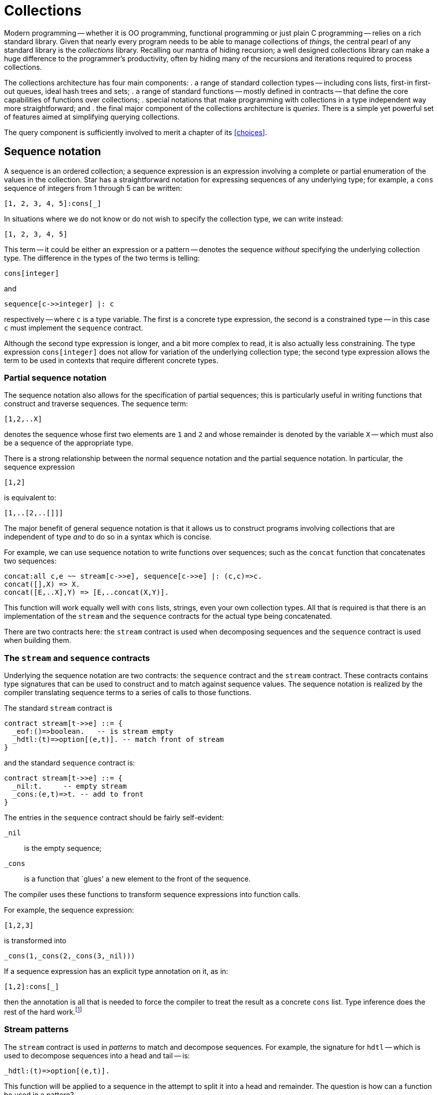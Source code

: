 = Collections

Modern programming -- whether it is OO programming, functional
programming or just plain C programming -- relies on a rich standard
library. Given that nearly every program needs to be able to manage
collections of _things_, the central pearl of any standard
library is the _collections_ library. Recalling our mantra of
hiding recursion; a well designed collections library can make a huge
difference to the programmer's productivity, often by hiding many of
the recursions and iterations required to process collections.

The collections architecture has four main components:
. a range of standard collection types -- including cons lists, first-in
first-out queues, ideal hash trees and sets;
. a range of standard functions -- mostly defined in contracts -- that
define the core capabilities of functions over collections;
. special notations that make programming with collections in a type
independent way more straightforward; and
. the final major component of the collections architecture is
_queries_. There is a simple yet powerful set of features aimed at
simplifying querying collections.

The query component is sufficiently involved to merit a chapter of its
<<choices>>.

== Sequence notation

A sequence is an ordered collection; a sequence expression is an
expression involving a complete or partial enumeration of the values
in the collection. Star has a straightforward notation for expressing
sequences of any underlying type; for example, a ``cons`` sequence of
integers from 1 through 5 can be written:
[source,star]
----
[1, 2, 3, 4, 5]:cons[_]
----
In situations where we do not know or do not wish to specify the
collection type, we can write instead:
[source,star]
----
[1, 2, 3, 4, 5]
----
This term -- it could be either an expression or a pattern -- denotes
the sequence _without_ specifying the underlying collection
type. The difference in the types of the two terms is telling:
[source,star]
----
cons[integer]
----
and
[source,star]
----
sequence[c->>integer] |: c
----
respectively -- where ``c`` is a type variable. The first is a
concrete type expression, the second is a constrained type -- in this
case ``c`` must implement the ``sequence`` contract.

Although the second type expression is longer, and a bit more complex
to read, it is also actually less constraining. The type expression
``cons[integer]`` does not allow for variation of the underlying
collection type; the second type expression allows the term to be used
in contexts that require different concrete types.

=== Partial sequence notation

The sequence notation also allows for the specification of partial
sequences; this is particularly useful in writing functions that
construct and traverse sequences. The sequence term:
[source,star]
----
[1,2,..X]
----
denotes the sequence whose first two elements are ``1`` and
``2`` and whose remainder is denoted by the variable ``X`` --
which must also be a sequence of the appropriate type.

There is a strong relationship between the normal sequence notation
and the partial sequence notation. In particular, the sequence
expression
[source,star]
----
[1,2]
----
is equivalent to:
[source,star]
----
[1,..[2,..[]]]
----

The major benefit of general sequence notation is that it allows us to
construct programs involving collections that are independent of type
_and_ to do so in a syntax which is concise.

For example, we can use sequence notation to write functions over
sequences; such as the ``concat`` function that concatenates two
sequences:
[source,star]
----
concat:all c,e ~~ stream[c->>e], sequence[c->>e] |: (c,c)=>c.
concat([],X) => X.
concat([E,..X],Y) => [E,..concat(X,Y)].
----
This function will work equally well with ``cons`` lists, strings,
even your own collection types. All that is required is that there is
an implementation of the ``stream`` and the ``sequence``
contracts for the actual type being concatenated.

[aside]
There are two contracts here: the ``stream`` contract is used when
decomposing sequences and the ``sequence`` contract is used when
building them.

=== The ``stream`` and ``sequence`` contracts

Underlying the sequence notation are two contracts: the ``sequence``
contract and the ``stream`` contract. These contracts contains
type signatures that can be used to construct and to match against
sequence values. The sequence notation is realized by the compiler
translating sequence terms to a series of calls to those functions.

The standard ``stream`` contract is
[source,star]
----
contract stream[t->>e] ::= {
  _eof:()=>boolean.   -- is stream empty
  _hdtl:(t)=>option[(e,t)]. -- match front of stream
}
----
and the standard ``sequence`` contract is:
[source,star]
----
contract stream[t->>e] ::= {
  _nil:t.     -- empty stream
  _cons:(e,t)=>t. -- add to front
}
----

The entries in the ``sequence`` contract should be fairly self-evident:

``_nil``:: is the empty sequence;
``_cons``:: is a function that `glues' a new element to the front of
the sequence.

The compiler uses these functions to transform sequence expressions
into function calls.

For example, the sequence expression:
[source,star]
----
[1,2,3]
----
is transformed into
[source,star]
----
_cons(1,_cons(2,_cons(3,_nil)))
----
If a sequence expression has an explicit type annotation on it, as in:
[source,star]
----
[1,2]:cons[_]
----
then the annotation is all that is needed to force the compiler to
treat the result as a concrete ``cons`` list. Type inference does the rest
of the hard work.footnote:[The type expression ``_`` is a special
type that denotes an anonymous type: each occurrence of the type
expression denotes a different unknown type. It is useful in
situations, like this one, where only some of the type information is
known.]

=== Stream patterns

The ``stream`` contract is used in _patterns_ to match and
decompose sequences. For example, the signature for ``hdtl`` --
which is used to decompose sequences into a head and tail -- is:
[source,star]
----
_hdtl:(t)=>option[(e,t)].
----
This function will be applied to a sequence in the attempt to split it
into a head and remainder. The question is how can a function be used
in a pattern?

The term ``[1,2,..X]`` _as a pattern_ is rewritten as:
[source,star]
----
_hdtl^(1,_hdtl^(2,X))
----
where the ``^`` is syntactic sugar for the more elaborate form:
[source,star]
----
S0 where (1,S1) ?= _hdtl(S0) && (2,X)?=_hdtl(S1)
----
which is, in turn, syntactic sugar for:
[source,star]
----
S0 where .some((1,S1)) .= _hdtl(S0) && .some((2,X)) .= _hdtl(S1)
----
I.e., the sequence pattern becomes a series of progressive
decompositions of the stream; at each stage an ``option``-valued
function is applied to peel off elements from the stream.

We can now straightforwardly give the translation for sequence
patterns. Syntactically, there is no distinction between sequence
expressions and stream patterns -- what distinguishes them is context:
stream patterns show up as patterns in functions and sequence
expressions show up in the expression context.

A stream pattern, as in the pattern ``[E,..X]`` for the non-empty
case in ``concat``:
[source,star]
----
concat([E,..X],Y) => [E,..concat(X,Y)]
----
is transformed into the pattern:
[source,star]
----
_hdtl^(E,X)
----
and the entire ``concat`` equation becomes:
[source,star]
----
concat(_hdtl^(E,X),Y) => _cons(E,concat(X,Y))
----
which, as we noted above, is actually equivalent to:
[source,star]
----
concat(S0,Y) where .some((E,X)).=S0 =>
  _cons(E,concat(X,Y)).
----

The ``sequence`` and ``stream`` contracts are two of the most
important and commonly used contracts. As we shall see further, many
of the standard collections functions are built on top of it.

NOTE: We have two contracts -- one for composing and another for decomposing
sequences -- because not all collections are equally amenable to
decomposing and/or composing. For example, the ``map`` type we
describe below does not have a natural notion of decomposing (because
ordering within a ``map`` is not preserved); even though it does
have a natural form of describing actual ``map`` collections.

=== Notation and contracts

One of the distinctive features of the sequence notation is that it is
an example of _syntax_ that is underwritten by a semantics
expressed as a _contract_. 

This has a parallel in modern OO languages like Java and C# where
important contracts are expressed as interfaces rather than concrete
types. However, we extend the concept by permitting special notation
as well as abstract interfaces -- as many mathematicians understand, a
good notation can sometimes make a hard problem easy. We further
separate interfaces from types by separating the type definition from
any contracts that may be implemented by it.

The merit of this combination of special syntax and contracts is that
we can have the special notation expressing a salient concept -- in
this case the sequence -- and we can realize the notation without
undue commitment in its lower-level details. In the case of sequence
notation, we can have a notation of sequences without having to commit
to the type of the sequence itself.

== Indexing

Accessing collections conveniently is arguably more important than a
good notation for representing them. There is a long standing
traditional notation for accessing arrays:
[source,star]
----
L[ix]
----
where ``L`` is some array or other collection and ``ix`` is an
integer offset into the array. We use a notation based on this
for accessing collections with random indices; suitably generalized to
include dictionaries (collections accessed with non-numeric indices)
and _slices_ (contiguous sub-regions of collections).

Before we explore the indexing notation it is worth looking at the
contract that underlies it -- the ``indexed`` contract.

=== The indexed contract

The indexed contract captures the essence of accessing a collection in
a random-access fashion. There are functions in the contract to access
a directly accessed element, to replace and to delete elements from
the collection:

[source,star]
----
contract all s,k,v ~~ indexed[s->>k,v] ::= {
  _index:(s,k)=>option[v].
  _put:(s,k,v)=>s.
  _remove:(s,k)=>s.
  _empty:s
}
----
There are several noteworthy points here:

* the form of the contract itself; the signature for ``_index`` which
accesses elements;
* the signatures for ``_put``  and ``_remove``
which return new collections rather than modifying them in-place; and
* the ``_empty`` collection is not associated with a function type.

Recall that the ``stream`` contract had the form:
[source,star]
----
contract all s, e ~~ stream[s->>e] ::= ...
----
the ``s->>e`` clause allows the implementation of the contract to
functionally determine (sic) the type of the elements of the
collection.

In the case of ``indexed``, the contract form determines _two_
types denoted by ``k`` and ``v``. The type ``k`` denotes the
type of the key used to access the collection and ``v`` denotes the
type of the elements of the collection. Each individual implementation
of indexed is free to specify these types; usually in a way that best
reflects the natural structure of the collection.

For example, the implementation of ``indexed`` for strings starts:
[source,star]
----
implementation indexed[string ->> integer,char] => ...
----
reflecting the fact that the natural index for strings is integer and
the natural element type is ``char`` (neither being explicitly part of
the string type name).

On the other hand, the implementation of ``indexed`` for the
concrete type ``map`` starts:
[source,star]
----
implementation all k,v ~~ indexed[map[k,v] ->> k,v] => ...
----
reflecting the fact that dictionaries are naturally generic over both
the key and value types.

If we look at the signature for ``_index`` we can see that this
function does not directly return a value from the collection, but
instead returns an ``option`` value. This bears further
explanation.

The great unknown of accessing elements of a collection is `is it
there?'. Its not guaranteed of course, and we need to be able to
handle failure. In the case of the ``_index`` function, its
responsibility is to either return a value wrapped as a ``some``
value -- if the index lookup is successful -- or the signal
``none`` if the index lookup fails. Just to be clear: ``_index``
can act both as a lookup _and_ as a test for membership in the
collection.

==== Adding and removing elements

The function ``_put`` is used to add an element to a collection associating it
with a particular index position; and the function ``_remove`` removes an
identified element from the collection.footnote:[The ``_put`` function is
expected to replace an element if that key presented already has an associated
value.]

These functions have a property often seen in functional programming
languages and not often seen elsewhere: they are defined to return a
complete new collection rather than simply side-effecting the
collection. This is inline with an emphasis on _persistent data
structures_footnote:[A persistent structure is one which is never
modified -- changes are represented by new structures rather than
modifiying existing ones.] and on _declarative programming_.

One might believe that this is a bit wasteful and expensive -- returning new
collections instead of side-effecting the collection. However, that is something
of a misconception: modern functional data structures have excellent
computational properties and approach the best side-effecting structures in
efficiency. At the same time, persistent data structures have many advantages --
but, perhaps the most important is that it tends to lead to fewer programming
errors by applications programmers.

[aside]
It should also be stressed that the ``indexed`` contract allows and
encourages persistence but does not _enforce_ it. It is quite
possible to implement indexing for data structures that are not
persistent.

===  The index notation

Given the indexed contract we can now show the specific notation for
accessing elements of a collection. Accessing a collection by index
follows conventional notation:
[source,star]
----
C[ix]
----
will access the collection ``C`` with element identified by
``ix``. For example, given a ``map`` ``D`` of strings to
strings, we can access the entry associated with “alpha” using:
[source,star]
----
D["alpha"]
----
Similarly, we can access the third character in a string ``S`` using:
[source,star]
----
S[2]
----
As might be expected, given the discussion above, the type of an index
expression is optional.

The most natural way of making use of an index expression is to use it
in combination with a ``?=`` condition or an ``^|`` expression
-- which allows for smooth handling of the case where the index
fails. For example, we might have:

[source,star]
----
nameOf(F) where N ?= names[F] => N.
nameOf(F) default => ...
----

We also have a specific notation to represent modified
collections. For example, the expression
[source,star]
----
D["beta"->"three"]
----
denotes the map ``D`` with the entry associated with ``"beta"``
replaced by the value ``"three"``. Note that the value of this
expression is the updated map.

For familiarity's sake, we also suppose a form of assignment for the
case where the collection is part of a read-write variable. The
action:
[source,star]
----
D["beta"] := "three"
----
is entirely equivalent to:
[source,star]
----
D := D["beta"->"three"]
----
always assuming that the type of ``D`` permits assignment.

Similarly, the expression:
[source,star]
----
D[~"gamma"]
----
which denotes the map ``D`` where the value associated with the key
``"gamma"`` has been removed.

Although, in these examples, we have assumed that ``D`` is a map
value (which is a standard type); in fact the index
notation does not specify the type. As with the sequence notation, the
only requirement is that the ``indexed`` contract is implemented
for the collection being indexed.

In particular, as well as the ``map`` type, index notation is
supported for the built-in ``cons`` list type, and is even supported for
the ``string`` type.

In addition to the indexed access notation described so far, there is
also a variant of the sequence notation for constructing indexed
literals (aka dictionaries). In particular, an expression of the form:
[source,star]
----
{"alpha"->1, "beta"->2, "gamma"->3}
----
is equivalent to a sequence of tuples, or to:
[source,star]
----
_put(_put(_put(_empty,"gamma",3),"beta",2),"alpha",1)
----

=== Implementing indexing

Of course, we can also implement indexing for our own types. For example,
before, when looking at generic types we saw the tree type:

[source,star]
----
all t ~~ tree[t] ::= .tEmpty | .tNode(tree[t],t,tree[t]).
----
We can define an implementation for the ``indexed`` contract for this type
-- if we arrange for the tree to be a tree of key-value pairs:
[source,star]
----
implementation all k,v ~~
    comp[k], equality[k] |: indexed[tree[(k,v)]->>k,v] => {
  _index(T,K) => findInTree(T,K).
  _put(T,K,V) => setKinTree(T,K,V).
  _remove(T,K) => removeKfromTree(T,K).
}
----
The form of the type expression ``tree[(k,v)]`` is required to
avoid confusion -- ``tree`` takes a single type argument that, in
this case, is a tuple type. The extra set of parentheses ensures that
``tree`` is not interpreted (incorrectly) as a type that takes two
type arguments.

With this statement in scope, we can treat appropriate ``tree``
expressions as though they were regular arrays or dictionaries:
[source,star]
----
T = .tNode(.tEmpty,("alpha","one"),.tEmpty)
assert "one" ?= T["alpha"].
U = T["beta"->"two"]. -- Add in "beta"
assert "one" ?= U["alpha"].
----
The implementation statement relies on another feature of the
type system -- we need to constrain the implementation of indexed to a
certain subset of possible instances of ``tree`` types -- namely, those where
the element type of the tree is a _pair_ -- a two-tuple -- and
secondly we require that the first element of the pair is comparable
-- i.e., it has the ``comp`` contract defined for it.

This is captured in the contract clause of the implementation
statement:
[source,star]
----
implementation all k,v ~~ comp[k], equality[k] |:
      indexed[tree[(k,v)]->>k,v] => ...
----
This implementation contract qualifier is fairly long, and the type
constraints are fairly complex; but it is exquisitely targeted at
precisely the right kind of tree without us having to make any
unnecessary assumptions.footnote:[It is also true that most
programmers will not be constructing new implementations of the
indexed contract very frequently.]

Implementing the ``indexed`` contract requires us to implement three
functions: ``findInTree``, ``setKinTree`` and
``removeKfromTree``. The ``findInTree`` function is quite
straightforward:
[source,star]
----
findInTree:all k,v ~~ equality[k], comp[k] |: (tree[(k,v)],k)=>option[v].
findInTree(.tEmpty,_) => .none.
findInTree(.tNode(_,(K,V),_),K) => .some(V).
findInTree(.tNode(L,(K1,_),_),K) where K1>K => findInTree(L,K).
findInTree(.tNode(_,(K1,_),R),K) where K1<K => findInTree(R,K).
----
Notice that each _label) in the tree is a 2-tuple -- consisting of the
key and the value. This function is also where we need the key type to
be both comparable and supporting equality. The comparable constraint
has an obvious source: we perform inequality tests on the key.

The ``equality`` constraint comes from a slightly less obvious
source: the repeated occurrence of the ``K`` variable in the second
equation. This repeated occurrence means that the equation is
equivalent to:
[source,star]
----
findInTree(.tNode(_,(K,V),_),K1) where K==K1 => .some(V).
----
We leave the implementations of ``setKinTree`` and ``removeKfromTree`` as an
exercise for the reader.

With this implementation, we can not only write indexed expressions, but we also have a notation for ``tree`` literals:

[source,star]
----
{ "alpha" -> 1, "beta"->2, "gamma"->3} : tree[_]
----

We use the type annotation here to mke it clear that we want a collection based
on the `tree` type. Without it, teh type checker would have to infer it -- which
is not always possible.


=== Index slices

Related to accessing and manipulating individual elements of
collections are the _indexed slice_ operators. An indexed slice
of a collection refers to a bounded subset of the collection. The
expression:
[source,star]
----
C[fx:tx]
----
denotes the subsequence of ``C`` starting with -- and including --
the element indexed at ``fx`` and ending -- but _not_
including the element indexed at ``tx``.

As might be expected, the index slice notation is also governed by a
contract -- the ``slice`` contract. This contract defines the
core functions for slicing collections and for updating subsequences
of collections:
[source,star]
----
contract all s,k ~~ slice[s->>k] ::= {
  _slice:(s,k,k)=>s.
  _splice:(s,k,k,s)=>s.
}
----
The ``_slice`` function is used extract a slice from the
collection, and ``_splice`` is used to replace a subset of the
collection with another collection.

////
Like the indexing notation, there is notation for the three
cases:
[source,star]
----
C[fx:]
----
denotes the tail of the collection -- all the elements in ``C``
that come after ``fx`` (including ``fx`` itself);footnote:[The
complement of the tail slice is simple: ``C[0:tx]``].
////

[source,star]
----
C[fx:tx->D]
----
denotes the result of splicing ``D`` into ``C``. This last form
has an additional incarnation -- in the form of an assignment
statement:
[source,star]
----
C[fx:tx] := D
----
This action is equivalent to the assignment:
[source,star]
----
C := _splice(C,fx,tx,D)
----
which, of course, assumes that ``C`` is defined as a read/write
variable.

The slice notation is an interesting edge case in domain specific
languages. It is arguably a little obscure, and, furthermore, the use
case it represents is not all that common. On the other hand, without
specific support, the functionality of slicing is hard to duplicate
with the standard indexing functions.

== Doing stuff with collections

One of the most powerful features of collections is the ability to
treat a collection as a whole. We have already seen a little of this
in our analysis of the visitor pattern <<goingEvenFurther>>. Of
course, the point of collections is to be able to operate over them as
entities in their own right. As should now be obvious, most of the
features we discuss are governed by contracts and it is paradigmatic
to focus on contract specifications rather than specific
implementations.

The number of things that people want to do with collections is only
limited by our imagination; however, we can summarize a class of
operations in terms several patterns:

* Filtering
* Transforming into new collections
* Summarizing collections
* Querying collections

Each of these patterns has some support from the standard repertoire
of functions.

=== Filtering

The simplest operation on a collection is to subset it. The standard
filter function -- ``^/`` -- allows us to do this with some
elegance. Using filter is fairly straightforward; for example, to
remove all odd numbers from a collection we can use the expression:
[source,star]
----
Nums^/((X)=>divides(2,X)
----
For example, if ``Nums`` were the `cons` list:
[source,star]
----
[1,2,3,4,5,6,7,8,9]:cons[_]
----
then the value of the filter expression would be
[source,star]
----
[2,4,6,8]
----
The right hand argument to ``^/`` is a _predicate_: a function
that returns a ``boolean`` value. The ``^/`` function (which is
part of the standard ``filter`` contract) is required to apply the
predicate to every element of its left hand argument and return a
_new_ collection of every element that satisfies the
predicate.footnote:[The original collection is unaffected by the
filter.]

The function `divides` is a predicate that is true if the first number divides
into the second:

[source,star]
----
divides(K,X) => (try X%K==0 catch { _ => .false}).
----

NOTE: We wrap the modulo check in an exception handler because the modulo operator ``%`` can fail (if dividing by zero).

Although we known that that can never happen, that kind of semantic knowledge
cannot be built into Star's type system.

The ``^/`` operator allows us to represent many filtering
algorithms whilst not making any recursion explicit. However, not all
filters are easily handled in this way; for example, a prime number
filter _can_ be written
[source,star]
----
N^/isPrime
----
but such an expression is likely to be very expensive (the
``isPrime`` test is difficult to do well).

=== The ``filter`` contract

As noted above, the ``^/`` function is governed by a contract, the
``filter`` contract:
[source,star]
----
contract all c,e ~~ filter[c->>e] ::= {
  (^/):(c,(e)=>boolean) => c.
}
----

=== The sieve of Erastosthneses

One of the classic algorithms for finding primes that can be expressed
using filters is the so-called _sieve of Eratosthenes_. This
algorithm works by repeatedly removing multiples of primes from a list
of natural numbers. We cannot (yet) show how to deal with infinite
lists of numbers but we can capture the essence of this algorithm
using a cascading sequence of filter operations.

The core of the sieve algorithm involves taking a list of numbers and
removing multiples of a given number from the list. This is very
similar to our even-number finding task, and we can easily define a
function that achieves this:
[source,star]
----
filterMultiples(K,N) => N^/((X)=>~divides(K,X)).
----

The overall Eratosthenes algorithm works by taking the first element
of a candidate list of numbers as the first prime, removing multiples
of that number from the rest, and recursing on the result:
[source,star]
----
sieve([N,..rest]) => [N,..sieve(filterMultiples(N,rest))].
----
There is a base case of course, when the list of numbers is exhausted
then we have no more primes:
[source,star]
----
sieve([]) => [].
----
The complete prime finding program is hardly larger than the original
filter specification:
[source,star]
----
primes(Max) => let{.
  sieve([]) => [].
  sieve([N,..rest]) => [N,..sieve(filterMultiples(N,rest))].

  filterMultiples(K,N) => N^/~divides(K,X).

  divides(K,X) => (try X%K==0 catch { _ => .false}).

  iota(Mx,St) where Mx>Max => [].
  iota(Cx,St) => [Cx,..iota(Cx+St,St)].
.} in [2,..sieve(iota(3,2))]
----
The ``iota`` function is used to construct a list of numbers, in
this case the integer range from ``3`` through to Max with an
increment of ``2``. We start the ``sieve`` with ``2`` and the
list of integers with ``3`` since we are making use of our prior
knowledge that ``2`` is prime.

It should be emphasized that this sieve of Eratosthenes hardly counts
as an efficient algorithm for finding primes. For one thing, it
requires that we start with a list of integers; most of which will be
discarded. In fact, each `sweep' of the list of numbers results in a
new list of numbers; many of which too will eventually be
discarded. Furthermore, the ``filterMultiples`` function examines
every integer in the list; it does not make effective use of the fact
that successive multiples occupy predictable slots in the list of
integers.

In fact, building a highly optimized version of the sieve of
Eratosthenes is not actually the main point here -- our purpose is to
illustrate the power of collections processing functions.

We might ask whether the ``sieve`` function can also be expressed
as a filter. The straightforward answer is that it cannot: the sieve
_is_ a kind of filter, but the predicate being applied depends on
the entire collection; not on each element. The standard filter
function does not expose the entire collection to the
predicate. However, we will see at least one way of achieving the
sieve without any explicit recursion below when we look at folding
operations.

=== Mapping to make new collections

One of the limitations of the filter function is that it does not
create new elements: we can use it to subset collections but we cannot
transform them into new ones. The ``fmap`` function -- part of the
``functor`` contract -- can be used to perform many transformations
of collections.

For example, to compute the lengths of strings in a list we can use
the expression:
[source,star]
----
fmap(size,["alpha","beta","gamma"]:cons[_])
----
which results in the `cons` list:
[source,star]
----
[5,4,5]
----
The ``fmap`` function is defined via the ``functor`` contract --
thus allowing different implementations for different collection
types:
[source,star]
----
contract all c/1 ~~ functor[c] ::= {
  fmap:all a,b ~~ ((a)=>b,c[a])=>c[b].
}
----
Notice how the contract specifies the collection type -- ``c`` --
without specifying the type of the collection's element type. We are
using a different technique here than we used for the ``stream``
and ``filter`` contracts. Instead of using a functional dependency
to connect the type of the collection to the type of the element, we
denote the type of the input and output collections using a _type
constructor_ variable as in ``c[a]`` and ``c[b]``.footnote:[This
also means that the collection type in ``fmap`` must be generic: it
is not possible to implement ``functor`` for strings.]

We are also using a variant of the quantifier. A quantified type
variable of the form ``c/1`` denotes a type constructor variable
rather than a regular type variable. In this case, ``c/1`` means
that the variable ``c`` must be a type constructor that takes one
argument.

The reason for this form of contract is that ``functor`` implies
creating a new collection from an old collection; with a possibly
different element type. This is only possible if the collection is
generic and hence the type expressions ``c[a]`` for the second
argument type of ``fmap`` and ``c[b]`` for its return type.

One might ask whether we could not have used functional dependencies
in a similar way to ``stream`` and ``filter``; for example,
a contract of the form:
[source,star]
----
contract all c,e,f ~~ mappable[c->>e,f] ::=  {
  mmap:((e)=>f,c)=>c.
}
----
However, _this_ contract forces the types of the result of the
``mmap`` to be identical to its input type, it also allows the
implementer of the ``mappable`` contract to fix the types of the
collection elements -- not at all what we want from a ``fmap``.

It is not all that common that we need to construct a list of sizes of
strings. A much more realistic use of ``fmap`` is for
_projection_.

For example, if we wanted to compute the average
age of a collection of people, which is characterized by the type
definition:
[source,star]
----
person ::= someOne{
  name:string.
  age:()=>float.
}
----
Suppose that we already had a function ``average`` that could
average a collection of numbers; but which (of course) does not
understand people. We can use our average by first of all projecting
out the ages and then applying the average function:
[source,star]
----
average(fmap((X)=>X.age(),People))
----
In this expression we project out from the ``People`` collection
the ages of the people and then use that as input to the average
function.

==== More Type Inference Magic

There is something a little magic about the lambda function in the above
expression: how does the type checker `know' that ``X`` can have a
field ``age`` in it? How much does the type checker know about
types anyway?

In this particular situation the type checker could infer the type of
the lambda via the linking between the type of the ``fmap``
function and the type of the ``People`` variable. However, the type
checker is actually capable of giving a type to the lambda even
without this context. Consider the function:
[source,star]
----
nameOf(R) => R.name
----
This function takes an arbitrary record as input and returns the value
of the ``name`` field. The ``nameOf`` function _is_ well
typed, its type annotation just needs a slightly different form than
that we have seen so far:footnote:[Note that the type system
will not _infer_ this generalized type.]
[source,star]
----
nameOf:all r,n ~~ r <~ {name:n} |: (r)=>n
----
This is another example of a _constrained type_: in this case,
the constraint on ``r`` is that it has a field called ``name``
whose type is the same as that returned by ``nameOf`` itself.

The type constraint:
[source,star]
----
r <~ {name:n}
----
means that any type bound to ``r`` must have a ``name`` field
whose type is denoted by the type variable ``n`` in this case.

With this type signature, we can use ``nameOf`` with any type that
that a ``name`` field. This can be a record type; it can also be a
type defined with an algebraic type definition that includes a record
constructor.

=== Compressing collections

Another way of using collections is to summarize or aggregate over
them. For example, the ``average`` function computes a single
number from an entire collection of numbers -- as do many of the other
statistical functions. We can define average using the standard
``foldLeft`` function, which is part of the standard ``folding``
contract:

[source,star]
----
average(C) is foldLeft((+),0,C)::float/size(C)::float
----

This definition of the ``average`` function is about as close to a
specification of average as is possible in a programming language.

NOTE: the use of coercion here -- coercing both the result of the
``foldLeft`` and ``size`` to float. The reason for doing this is
that functions like ``average`` are `naturally' real
functions.footnote:[Real as in the ℝeal numbers.] Without the explicit
coercion, averaging a list of integers will also result in an integer
value -- which is likely to be inaccurate.

Of course, in our definition of ``average`` we need to coerce
_both_ the numerator and denominator of the division because
Star does not have implicit coercion.

The ``foldLeft`` function applies a binary function to a
collection: starting from the first element and successively `adding
up' each of the elements in the collection using the supplied
operator.

.Left Folding a Collection
image::images/leftfold.png[]

As we noted above, ``foldLeft`` is part of the ``folding``
contract. Like the ``functor`` contract, this uses some more subtle
type constraints:
[source,star]
----
contract all c,e ~~ folding[c->>e] ::= {
  foldRight:all x ~~ (((e,x)=>x),x,c) => x.
  foldLeft:all x ~~ (((e,x)=>x),x,c) => x.
}
----
The ``folding`` contract uses quantifiers in two places: once in
the contract specification and once in the type signature for
``foldLeft`` (and ``foldRight``). What we are trying to express
here is that any implementation of ``folding`` must allow for a
generic function to process the collection.

The ``foldLeft`` (and ``foldRight``) functions have an
`accumulator' (of type ``x``) which need not be the same as the
type of the elements of the collection.footnote:[We saw something
similar with the visitor pattern.] This argument acts as a kind of
linking thread during the entire computation -- and represents the
returned value when the fold is complete.

But we can do much more than computing averages with a fold. Recall
that when we realized the sieve of Eratosthenes, we still had a
recursive structure to the program. Furthermore, the way our original
program was written each filter results in a new list of numbers being
produced. Instead of doing this, we can construct a cascade of filter
functions - each level in the cascade is responsible for eliminating
multiples of a specific prime.

The complete cascade filters by checking each level of the cascade:
for example, after encountering 3, 5 and 7, there will be a cascade of
three functions that check each incoming number: one to look for
multiples of 3, one for multiples of 5 and one for multiples of
7. When we encounter the next prime (11) then we glue on to the
cascade a function to eliminate multiples of 11.

Consider the task of adding a filter to an existing cascade of
filters. What is needed is a new function that combines the effect of
the new filter with the old one. The ``cascade`` function takes a
filter function and a prime as arguments and constructs a new function
that checks both the prime _and_ the existing filter:
[source,star]
----
cascade:((integer)=>boolean,integer)=>((integer)=>boolean).
cascade(F,K) => (X)=>F(X) && ~divides(K,X).
----

[aside]
This is a truly higher-order function: it takes a function as argument
and returns another function.

Given ``cascade``, we can reformulate the ``sieve`` function
itself as a ``foldRight`` -- at each new prime step we `accumulate'
a new cascaded filter function:
[source,star]
----
stp:(integer,(integer)=>boolean)=>((integer)=>boolean).
stp(X,F) where F(X) => cascade(F,X).
stp(X,F) => F.
----
At each step in the fold we want to know whether to continue to
propagate the existing filter or whether to construct a new filter.

The ``sieve`` function itself is now very short: we simply invoke
``foldRight`` using ``stp`` and an initial `state' consisting of
a function that checks for odd numbers:
[source,star]
----
sieve(C) => foldRight(stp,(K)=>K%2=!=0,C).
----
This version of ``sieve`` is not quite satisfactory as, while it
does find prime numbers, it does not report them. A more complete
version has to also accumulate a list of primes that are found. We can
do this by expanding the accumulated state to include both the
cascaded filter function and the list of found primes. The main
alteration is to the ``step`` function:
[source,star]
----
step:((list[integer],(integer)=>boolean),integer) => (list[integer],(integer)=>boolean).
step(X,(P,F)) where F(X) => ([X,..P],cascade(F,X)).
step(_,(P,F)) => (P,F).
----
and the initial state has an empty list:
[source,star]
----
sieve(C) is fst(foldRight(step,([],(K)=>K%2=!=0),C)).
----
where ``fst`` and ``snd`` are standard functions that pick the
left and right hand sides of a tuple pair:
[source,star]
----
fst:all s,t ~~ ((s,t))=>s.
fst((L,R)) => L
snd:all s,t ~~ ((s,t))=>t.
snd((L,R)) => R
----
There is one final step we can make before leaving our sieve of
Eratosthenes -- we can do something about the initial list of
integers. As it stands, while the sieve program does not construct any
intermediate lists of integers, it still requires an initial list of
integers to filter. However, this particular sequence can be
represented in a very compact form -- as a ``range`` term.

``range`` terms are special forms of collections that denote ranges
of numeric values. For example, the expression
[source,star]
----
range(0,100,2)
----
denotes the sequence of integers starting at zero, not including 100,
each succesive integer being incremented by 2.

Using a similar ``range`` term, we can denote the list of primes
less than 1000 with
[source,star]
----
primes:(integer) => cons[integer].
primes(Max) => let{.
  cascade:((integer)=>boolean,integer) => ((integer)=>boolean).
  cascade(F,K) => (X)=>(F(X) && ~divides(K,X)).

  step:(integer,(cons[integer],(integer)=>boolean)) =>
     (cons[integer],(integer)=>boolean).
  step(X,(P,F)) where F(X) => ([X,..P],cascade(F,X)).
  step(_,(P,F)) => (P,F).

  sieve:(range[integer])=>cons[integer].
  sieve(R) => fst(foldRight(step,([],(K)=>.true),R)).
.} in sieve(.range(3,Max,2)).
----

This final program has an important property: there are no explicit
recursions in it -- in addition, apart from the ``foldRight``
function, there are no recursive programs at all in the definition of
``primes``.

NOTE: Of course, it still would not count as the _most efficient_
primes finding program; but that was not the goal of this discussion.

== Different types of collection

Just as there are many uses of collections, so there are different
performance requirements for collections themselves. The most
challenging aspects of implementing collections revolves around the
cost of _adding_ to the collection, the cost of _accessing_
elements of the collection and the cost of _modifying_ elements
in the collection.

There is a strong emphasis on _persistent_ semantics for the
types and functions that make up the  collections
architecture. This is manifest in the fact, for example, that
functions that add and remove elements from collections _do not_
modify the original collection.

However, even without that constraint, different implementation
techniques for collections tend to favor some operations at the cost
of others. Hence, there are different types of collection that favor
different patterns of use.

@node The ``cons`` type
@subsection The ``cons`` type

@noindent
This is the simplest collection type; and is perhaps the original
collection type used in functional programming languages. It is
defined by the type declaration:
[source,star]
----
all t ~~ cons[t] ::= nil | cons(t,cons[t]).
----
Cons lists have the property that adding an element to the front of a
list is a constant-time operation; similarly, splitting a ``cons``
list into its head and tail is also a constant time
operation. However, almost every other operation is significantly more
expensive: putting an element on to the end of a ``cons`` list is
linear in the length of the list.

The main merit of the ``cons`` list is the sheer simplicity of its
definition. Also, for small collections, its simple implementation may
outweigh the advantages that more complex collections offer.

@node The ``map`` type
@subsection The ``map`` type

@noindent
Unlike the ``cons`` or ``list`` type, the ``map`` type is
oriented for access by arbitrary keys. The ``map`` is also quite
different to hash maps as found in Java (say), the ``map`` type is
_persistent_: the functions that access dictionaries such as by
adding or removing elements return new dictionaries rather than
modifying a single shared structure. However, the efficiency of
``map`` is quite comparable to Java's HashMap.

The template for the ``map`` type is:
[source,star]
----
all k,v ~~ equality[k], hash[k] |: map[k,v]
----
Notice that there is an implied constraint here: the ``map``
assumes that the keys in the map can be compared for equality, and
that they are hashable -- have a ``hash`` function.

A ``map`` value can be written using the sequence notation, using
tuple pairs for the key-value pairs:
[source,star]
----
map of [(1,"alpha"),(2,"beta”)]
----
As we saw before, ``map``s also have a special variant of the
sequence notation; instead of writing the pairs as tuples we can use
an arrow notation for ``map`` terms:
[source,star]
----
map of [1->"alpha", 2->"beta"]
----
Maps also have their own special variant of a _query search
condition_. A condition of the form
[source,star]
----
K->V in D
----
where D is a ``map`` will be satisfied if there is a key/value pair
in D corresponding to K and V. For example, the condition:
[source,star]
----
K->V in map of [1->"alpha", 2->"beta"] && V=="alpha"
----
is satisfied for only one pair of ``K`` and ``V``: namely
``1`` and ``"alpha"`` respectively.

For the curious, dictionaries are implemented using techniques similar
to, as described by Bagwell in @cite{Ideal Hash Trees, P. Bagwell}. This
results in a structure with an effective O(1) cost for accessing
elements _and_ for modifying the ``map`` -- all the while
offering an applicative data structure.

@node The ``set`` type
@subsection The ``set`` type

@noindent
There are many instances where a programmer needs a collection but
does not wish specify any ordering or mapping relationship. The
standard ``set`` type allows you to construct such entities.

Using a ``set`` type offers the programmer a signal that minimizes
assumptions about the structures: the set type is not ordered, and
offers no ordering guarantees. It does, however, offer a guarantee
that operations such as element insertion, search and set operations
like set union are implemented efficiently.

Like ``map``, the ``set`` type is not publicly defined using an
algebraic type definition: its implementation is private. It's type is
given by the template:
[source,star]
----
all t ~~ equality[t] |: set[t]
----

@node Collecting it together
@section Collecting it together

@noindent
Collections form an important part of any modern programming
language. The suite of features that make up the collections
architecture consists of a number of data types, contracts and special
syntax that combine to significantly reduce the burden of the
programmer.

The collections facility amounts to a form of DSL -- Domain Specific
Language -- that is, in this case, built-in to the language. We shall
see later on that, like many DSLs, this results in a pattern where
there is a syntactic extension to the language that is backed by a
suite of contracts that define the semantics of the DSL.
